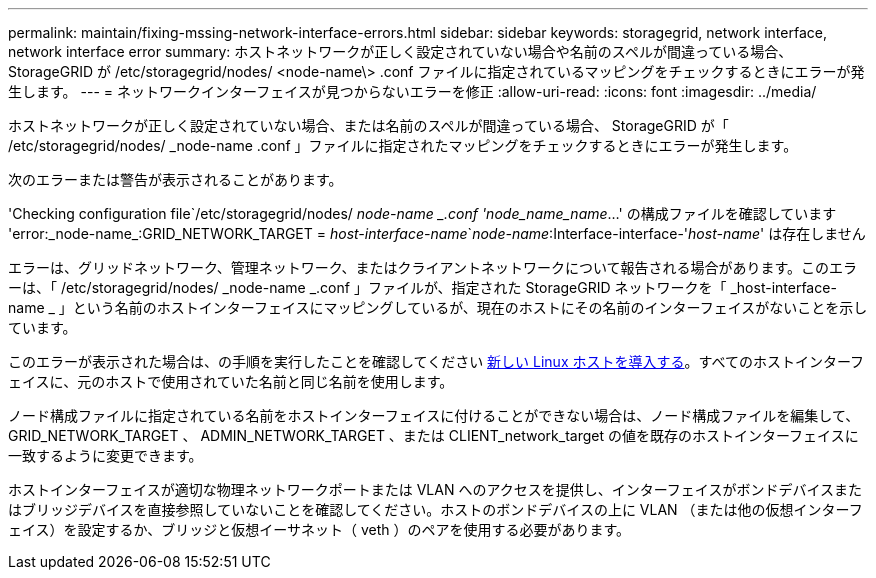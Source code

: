 ---
permalink: maintain/fixing-mssing-network-interface-errors.html 
sidebar: sidebar 
keywords: storagegrid, network interface, network interface error 
summary: ホストネットワークが正しく設定されていない場合や名前のスペルが間違っている場合、 StorageGRID が /etc/storagegrid/nodes/ <node-name\> .conf ファイルに指定されているマッピングをチェックするときにエラーが発生します。 
---
= ネットワークインターフェイスが見つからないエラーを修正
:allow-uri-read: 
:icons: font
:imagesdir: ../media/


[role="lead"]
ホストネットワークが正しく設定されていない場合、または名前のスペルが間違っている場合、 StorageGRID が「 /etc/storagegrid/nodes/ _node-name .conf 」ファイルに指定されたマッピングをチェックするときにエラーが発生します。

次のエラーまたは警告が表示されることがあります。

'Checking configuration file`/etc/storagegrid/nodes/ _node-name _.conf 'node_name_name_...' の構成ファイルを確認しています 'error:_node-name_:GRID_NETWORK_TARGET = _host-interface-name_`_node-name_:Interface-interface-'_host-name_' は存在しません

エラーは、グリッドネットワーク、管理ネットワーク、またはクライアントネットワークについて報告される場合があります。このエラーは、「 /etc/storagegrid/nodes/ _node-name _.conf 」ファイルが、指定された StorageGRID ネットワークを「 _host-interface-name _ 」という名前のホストインターフェイスにマッピングしているが、現在のホストにその名前のインターフェイスがないことを示しています。

このエラーが表示された場合は、の手順を実行したことを確認してください xref:deploying-new-linux-hosts.adoc[新しい Linux ホストを導入する]。すべてのホストインターフェイスに、元のホストで使用されていた名前と同じ名前を使用します。

ノード構成ファイルに指定されている名前をホストインターフェイスに付けることができない場合は、ノード構成ファイルを編集して、 GRID_NETWORK_TARGET 、 ADMIN_NETWORK_TARGET 、または CLIENT_network_target の値を既存のホストインターフェイスに一致するように変更できます。

ホストインターフェイスが適切な物理ネットワークポートまたは VLAN へのアクセスを提供し、インターフェイスがボンドデバイスまたはブリッジデバイスを直接参照していないことを確認してください。ホストのボンドデバイスの上に VLAN （または他の仮想インターフェイス）を設定するか、ブリッジと仮想イーサネット（ veth ）のペアを使用する必要があります。
